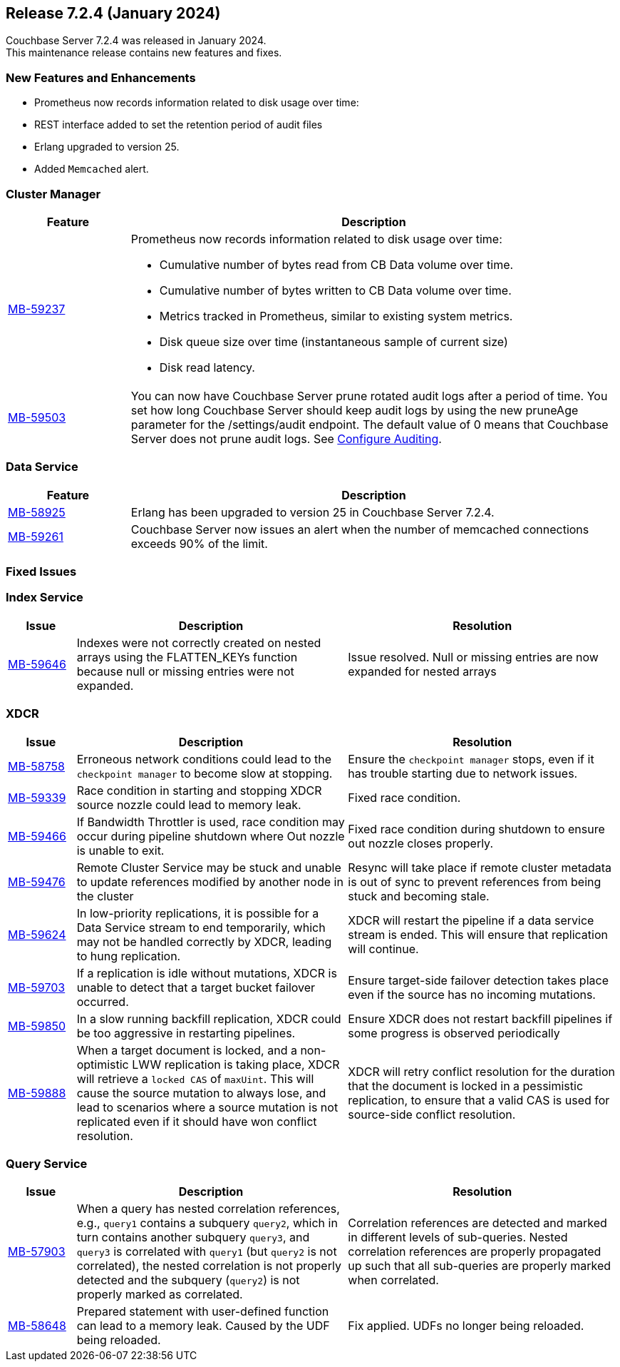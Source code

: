 
[#release-724]
== Release 7.2.4 (January 2024)

Couchbase Server 7.2.4 was released in January 2024. +
This maintenance release contains new features and fixes.

[#new-features]
=== New Features and Enhancements

* Prometheus now records information related to disk usage over time:
* REST interface added to set the retention period of audit files
* Erlang upgraded to version{nbsp}25.
* Added `Memcached` alert.


=== Cluster Manager

[#table-new-features-724-cluster-manager, cols="10,40"]
|===
|Feature | Description

| https://issues.couchbase.com/browse/MB-59237/[MB-59237]

a| Prometheus now records information related to disk usage over time:

* Cumulative number of bytes read from CB Data volume over time.
* Cumulative number of bytes written to CB Data volume over time.
* Metrics tracked in Prometheus, similar to existing system metrics.
* Disk queue size over time (instantaneous sample of current size)
* Disk read latency.

| https://issues.couchbase.com/browse/MB-59503/[MB-59503]
a| You can now have Couchbase Server prune rotated audit logs after a period of time. You set how long Couchbase Server should keep audit logs by using the new pruneAge parameter for the /settings/audit endpoint. The default value of 0 means that Couchbase Server does not prune audit logs. See xref:rest-api:rest-auditing.adoc[Configure Auditing].
|===

=== Data Service

[#table-new-features-724-data-service, cols="10,40"]
|===
|Feature | Description

| https://issues.couchbase.com/browse/MB-8925/[MB-58925]
| Erlang has been upgraded to version 25 in Couchbase Server 7.2.4.


|  https://issues.couchbase.com/browse/MB-59261/[MB-59261]
| Couchbase Server now issues an alert when the number of memcached connections exceeds 90% of the limit.

|===


=== Fixed Issues

=== Index Service
[#table-known-issues-724-index-service, cols="10, 40, 40"]
|===
|Issue | Description | Resolution

| https://issues.couchbase.com/browse/MB-59646/[MB-59646]
| Indexes were not correctly created on nested arrays using the FLATTEN_KEYs function because null or missing entries were not expanded.
| Issue resolved. Null or missing entries are now expanded for nested arrays

|===

=== XDCR
[#table-known-issues-724-xdcr, cols="10, 40, 40"]
|===
|Issue | Description | Resolution


| https://issues.couchbase.com/browse/MB-58758[MB-58758]
| Erroneous network conditions could lead to the `checkpoint manager` to become slow at stopping.
| Ensure the `checkpoint manager` stops, even if it has trouble starting due to network issues.

| https://issues.couchbase.com/browse/MB-59339[MB-59339]
|Race condition in starting and stopping XDCR source nozzle could lead to memory leak.
| Fixed race condition.

| https://issues.couchbase.com/browse/MB-59446[MB-59466]
| If Bandwidth Throttler is used, race condition may occur during pipeline shutdown where Out nozzle is unable to exit.
| Fixed race condition during shutdown to ensure out nozzle closes properly.

| https://issues.couchbase.com/browse/MB-59476[MB-59476]
| Remote Cluster Service may be stuck and unable to update references modified by another node in the cluster
| Resync will take place if remote cluster metadata is out of sync to prevent references from being stuck and becoming stale.

| https://issues.couchbase.com/browse/MB-59624[MB-59624]
| In low-priority replications, it is possible for a Data Service stream to end temporarily, which may not be handled correctly by XDCR, leading to hung replication.
| XDCR will restart the pipeline if a data service stream is ended. This will ensure that replication will continue.

| https://issues.couchbase.com/browse/MB-59703[MB-59703]
|  If a replication is idle without mutations, XDCR is unable to detect that a target bucket failover occurred.
| Ensure target-side failover detection takes place even if the source has no incoming mutations.

| https://issues.couchbase.com/browse/MB-59850[MB-59850]
|  In a slow running backfill replication, XDCR could be too aggressive in restarting pipelines.
| Ensure XDCR does not restart backfill pipelines if some progress is observed periodically

| https://issues.couchbase.com/browse/MB-59888[MB-59888]
| When a target document is locked, and a non-optimistic LWW replication is taking place, XDCR will retrieve a `locked CAS` of `maxUint`. This will cause the source mutation to always lose, and lead to scenarios where a source mutation is not replicated even if it should have won conflict resolution.
| XDCR will retry conflict resolution for the duration that the document is locked in a pessimistic replication, to ensure that a valid CAS is used for source-side conflict resolution.

|===

=== Query Service

[#table-known-issues-724-query-service, cols="10,40,40"]
|===
|Issue | Description | Resolution


| https://issues.couchbase.com/browse/MB-57903/[MB-57903]
| When a query has nested correlation references, e.g., `query1` contains a
  subquery `query2`, which in turn contains another subquery `query3`, and
  `query3` is correlated with `query1` (but `query2` is not correlated), the
  nested correlation is not properly detected and the subquery (`query2`)
  is not properly marked as correlated.
| Correlation references are detected and marked in different levels of
  sub-queries. Nested correlation references are properly propagated
  up such that all sub-queries are properly marked when correlated.

| https://issues.couchbase.com/browse/MB-58648[MB-58648]
| Prepared statement with user-defined function can lead to a memory leak.
Caused by the UDF being reloaded.
| Fix applied. UDFs no longer being reloaded.
|===















